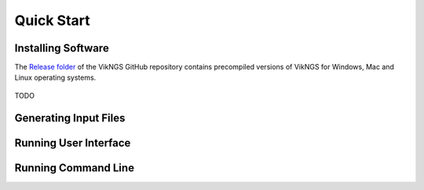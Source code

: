 .. _quick_start:

Quick Start
==================================

Installing Software
------------------------------

The `Release folder <https://github.com/ScottMastro/vikNGS/tree/master/Release>`_ of the VikNGS GitHub repository contains precompiled versions of VikNGS for Windows, Mac and Linux operating systems.

.. figure:: resources/download.png



TODO

Generating Input Files
------------------------------



Running User Interface
------------------------------


Running Command Line
------------------------------
